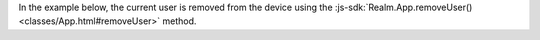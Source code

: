 In the example below, the current user is removed from the device using the
:js-sdk:`Realm.App.removeUser() <classes/App.html#removeUser>` method. 

